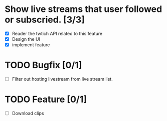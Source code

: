 
* Show live streams that user followed or subscried. [3/3]
  - [X] Reader the twtich API related to this feature
  - [X] Design the UI
  - [X] implement feature

* TODO Bugfix [0/1]
 - [ ] Filter out hosting livestream from live stream list.

* TODO Feature [0/1]
 - [ ] Download clips

